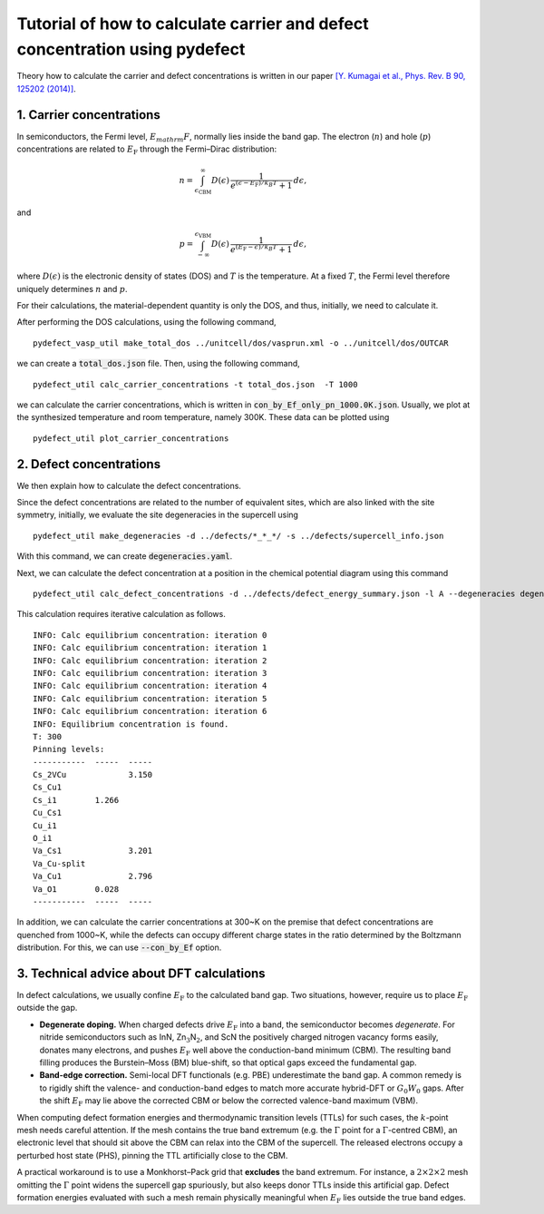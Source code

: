 Tutorial of how to calculate carrier and defect concentration using pydefect
--------------------

Theory how to calculate the carrier and defect concentrations
is written in our paper `[Y. Kumagai et al., Phys. Rev. B 90, 125202 (2014)]  <https://journals.aps.org/prb/abstract/10.1103/PhysRevB.90.125202>`_.


=========================
1. Carrier concentrations
=========================
In semiconductors, the Fermi level, :math:`E_mathrm{F}`, normally lies inside the
band gap.  The electron (:math:`n`) and hole (:math:`p`) concentrations are
related to :math:`E_\mathrm{F}` through the Fermi–Dirac distribution:

.. math::

    n = \int_{\epsilon_\text{CBM}}^{\infty}
        D(\epsilon)\,
        \frac{1}{e^{(\epsilon - E_\mathrm{F})/k_B T} + 1}\, d\epsilon ,

and

.. math::

    p = \int_{-\infty}^{\epsilon_\text{VBM}}
        D(\epsilon)\,
        \frac{1}{e^{(E_\mathrm{F} - \epsilon)/k_B T} + 1}\, d\epsilon ,

where :math:`D(\epsilon)` is the electronic density of states (DOS) and
:math:`T` is the temperature.  At a fixed :math:`T`, the Fermi level therefore
uniquely determines :math:`n` and :math:`p`.

For their calculations, the material-dependent quantity is only the DOS, and
thus, initially, we need to calculate it.

After performing the DOS calculations,
using the following command,

::

    pydefect_vasp_util make_total_dos ../unitcell/dos/vasprun.xml -o ../unitcell/dos/OUTCAR

we can create a :code:`total_dos.json` file.
Then, using the following command,

::

    pydefect_util calc_carrier_concentrations -t total_dos.json  -T 1000

we can calculate the carrier concentrations,
which is written in :code:`con_by_Ef_only_pn_1000.0K.json`.
Usually, we plot at the synthesized temperature and room temperature, namely 300K.
These data can be plotted using

::

    pydefect_util plot_carrier_concentrations

========================
2. Defect concentrations
========================
We then explain how to calculate the defect concentrations.

Since the defect concentrations are related to the
number of equivalent sites, which are also linked with the site symmetry,
initially, we evaluate the site degeneracies in the supercell using

::

    pydefect_util make_degeneracies -d ../defects/*_*_*/ -s ../defects/supercell_info.json

With this command, we can create :code:`degeneracies.yaml`.

Next, we can calculate the defect concentration at a position in the chemical potential diagram
using this command

::

    pydefect_util calc_defect_concentrations -d ../defects/defect_energy_summary.json -l A --degeneracies degeneracies.yaml -t total_dos.json

This calculation requires iterative calculation as follows.

::

    INFO: Calc equilibrium concentration: iteration 0
    INFO: Calc equilibrium concentration: iteration 1
    INFO: Calc equilibrium concentration: iteration 2
    INFO: Calc equilibrium concentration: iteration 3
    INFO: Calc equilibrium concentration: iteration 4
    INFO: Calc equilibrium concentration: iteration 5
    INFO: Calc equilibrium concentration: iteration 6
    INFO: Equilibrium concentration is found.
    T: 300
    Pinning levels:
    -----------  -----  -----
    Cs_2VCu             3.150
    Cs_Cu1
    Cs_i1        1.266
    Cu_Cs1
    Cu_i1
    O_i1
    Va_Cs1              3.201
    Va_Cu-split
    Va_Cu1              2.796
    Va_O1        0.028
    -----------  -----  -----

In addition, we can calculate the carrier concentrations at 300~K
on the premise that defect concentrations are quenched from 1000~K,
while the defects can occupy different charge states in the ratio determined by the Boltzmann distribution.
For this, we can use :code:`--con_by_Ef` option.

==========================================
3. Technical advice about DFT calculations
==========================================

In defect calculations, we usually confine :math:`E_\mathrm{F}` to the
calculated band gap.  Two situations, however, require us to place
:math:`E_\mathrm{F}` outside the gap.

* **Degenerate doping.**
  When charged defects drive :math:`E_\mathrm{F}` into a band, the
  semiconductor becomes *degenerate*.  For nitride semiconductors such as InN,
  Zn\ :math:`_3`\ N\ :math:`_2`, and ScN the positively charged nitrogen
  vacancy forms easily, donates many electrons, and pushes
  :math:`E_\mathrm{F}` well above the conduction-band minimum (CBM).  The
  resulting band filling produces the Burstein–Moss (BM) blue-shift, so that
  optical gaps exceed the fundamental gap.

* **Band-edge correction.**
  Semi-local DFT functionals (e.g. PBE) underestimate the band gap.
  A common remedy is to rigidly shift the valence- and conduction-band edges to
  match more accurate hybrid-DFT or :math:`G_0W_0` gaps.  After the shift
  :math:`E_\mathrm{F}` may lie above the corrected CBM or below the corrected
  valence-band maximum (VBM).

When computing defect formation energies and thermodynamic transition levels
(TTLs) for such cases, the :math:`k`-point mesh needs careful attention.  If
the mesh contains the true band extremum (e.g. the :math:`\Gamma` point for a
:math:`\Gamma`-centred CBM), an electronic level that should sit above the CBM
can relax into the CBM of the supercell.  The released electrons occupy a
perturbed host state (PHS), pinning the TTL artificially close to the CBM.

A practical workaround is to use a Monkhorst–Pack grid that **excludes** the
band extremum.  For instance, a :math:`2 \times 2 \times 2` mesh omitting the
:math:`\Gamma` point widens the supercell gap spuriously, but also keeps donor
TTLs inside this artificial gap.  Defect formation energies evaluated with
such a mesh remain physically meaningful when
:math:`E_\mathrm{F}` lies outside the true band edges.
